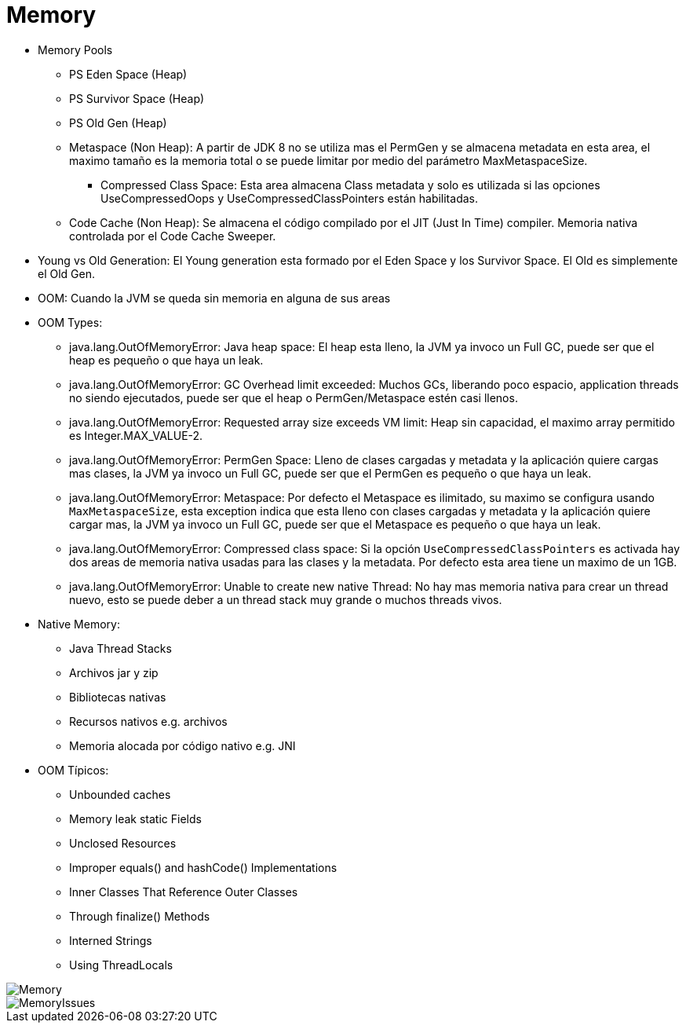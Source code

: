 = Memory

* Memory Pools
** PS Eden Space (Heap)
** PS Survivor Space (Heap)
** PS Old Gen (Heap)
** Metaspace (Non Heap): A partir de JDK 8 no se utiliza mas el PermGen y se almacena metadata en esta area, el maximo tamaño es la memoria total o se puede limitar por medio del parámetro MaxMetaspaceSize.
*** Compressed Class Space: Esta area almacena Class metadata y solo es utilizada si las opciones UseCompressedOops y UseCompressedClassPointers están habilitadas.
** Code Cache (Non Heap): Se almacena el código compilado por el JIT (Just In Time) compiler. Memoria nativa controlada por el Code Cache Sweeper.
* Young vs Old Generation: El Young generation esta formado por el Eden Space y los Survivor Space. El Old es simplemente el Old Gen.
* OOM: Cuando la JVM se queda sin memoria en alguna de sus areas
* OOM Types:
** java.lang.OutOfMemoryError: Java heap space: El heap esta lleno, la JVM ya invoco un Full GC, puede ser que el heap es pequeño o que haya un leak.
** java.lang.OutOfMemoryError: GC Overhead limit exceeded: Muchos GCs, liberando poco espacio, application threads no siendo ejecutados, puede ser que el heap o PermGen/Metaspace estén casi llenos.
** java.lang.OutOfMemoryError: Requested array size exceeds VM limit: Heap sin capacidad, el maximo array permitido es Integer.MAX_VALUE-2.
** java.lang.OutOfMemoryError: PermGen Space: Lleno de clases cargadas y metadata y la aplicación quiere cargas mas clases, la JVM ya invoco un Full GC, puede ser que el PermGen es pequeño o que haya un leak.
** java.lang.OutOfMemoryError: Metaspace: Por defecto el Metaspace es ilimitado, su maximo se configura usando `MaxMetaspaceSize`, esta exception indica que esta lleno con clases cargadas y metadata y la aplicación quiere cargar mas, la JVM ya invoco un Full GC, puede ser que el Metaspace es pequeño o que haya un leak.
** java.lang.OutOfMemoryError: Compressed class space: Si la opción `UseCompressedClassPointers` es activada hay dos areas de memoria nativa usadas para las clases y la metadata. Por defecto esta area tiene un maximo de un 1GB.
** java.lang.OutOfMemoryError: Unable to create new native Thread: No hay mas memoria nativa para crear un thread nuevo, esto se puede deber a un thread stack muy grande o muchos threads vivos.
* Native Memory:
** Java Thread Stacks
** Archivos jar y zip
** Bibliotecas nativas
** Recursos nativos e.g. archivos
** Memoria alocada por código nativo e.g. JNI
* OOM Típicos:
** Unbounded caches
** Memory leak static Fields
** Unclosed Resources
** Improper equals() and hashCode() Implementations
** Inner Classes That Reference Outer Classes
** Through finalize() Methods
** Interned Strings
** Using ThreadLocals

image::../images/Memory.png[]

image::../images/MemoryIssues.png[]